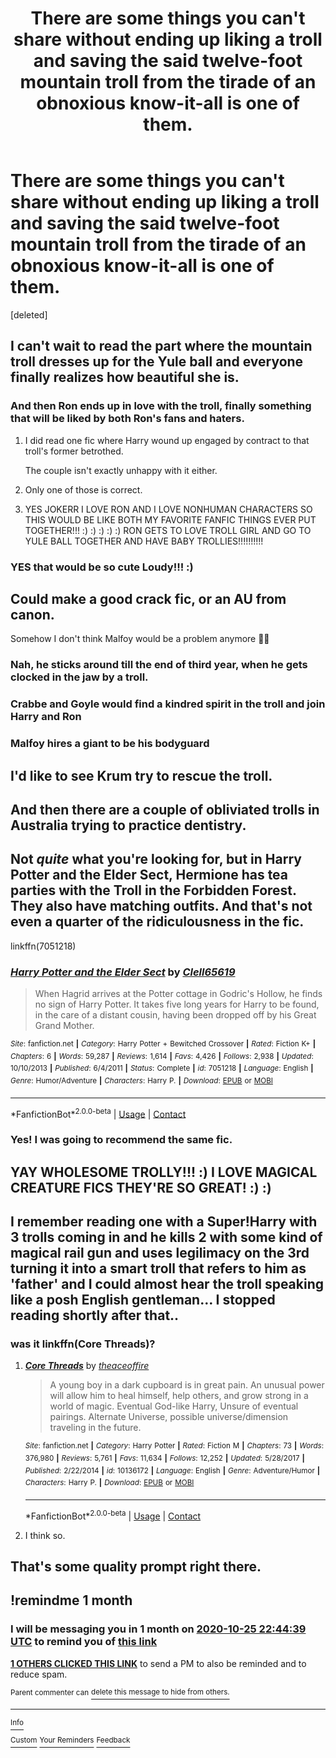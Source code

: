 #+TITLE: There are some things you can't share without ending up liking a troll and saving the said twelve-foot mountain troll from the tirade of an obnoxious know-it-all is one of them.

* There are some things you can't share without ending up liking a troll and saving the said twelve-foot mountain troll from the tirade of an obnoxious know-it-all is one of them.
:PROPERTIES:
:Score: 142
:DateUnix: 1601057658.0
:DateShort: 2020-Sep-25
:FlairText: Prompt
:END:
[deleted]


** I can't wait to read the part where the mountain troll dresses up for the Yule ball and everyone finally realizes how beautiful she is.
:PROPERTIES:
:Author: MTheLoud
:Score: 119
:DateUnix: 1601062703.0
:DateShort: 2020-Sep-25
:END:

*** And then Ron ends up in love with the troll, finally something that will be liked by both Ron's fans and haters.
:PROPERTIES:
:Author: JOKERRule
:Score: 83
:DateUnix: 1601064218.0
:DateShort: 2020-Sep-25
:END:

**** I did read one fic where Harry wound up engaged by contract to that troll's former betrothed.

The couple isn't exactly unhappy with it either.
:PROPERTIES:
:Author: horrorshowjack
:Score: 34
:DateUnix: 1601072200.0
:DateShort: 2020-Sep-26
:END:


**** Only one of those is correct.
:PROPERTIES:
:Author: YOB1997
:Score: 33
:DateUnix: 1601064640.0
:DateShort: 2020-Sep-25
:END:


**** YES JOKERR I LOVE RON AND I LOVE NONHUMAN CHARACTERS SO THIS WOULD BE LIKE BOTH MY FAVORITE FANFIC THINGS EVER PUT TOGETHER!!! :) :) :) :) :) RON GETS TO LOVE TROLL GIRL AND GO TO YULE BALL TOGETHER AND HAVE BABY TROLLIES!!!!!!!!!!
:PROPERTIES:
:Score: 9
:DateUnix: 1601068435.0
:DateShort: 2020-Sep-26
:END:


*** YES that would be so cute Loudy!!! :)
:PROPERTIES:
:Score: 8
:DateUnix: 1601067978.0
:DateShort: 2020-Sep-26
:END:


** Could make a good crack fic, or an AU from canon.

Somehow I don't think Malfoy would be a problem anymore 🤔😏
:PROPERTIES:
:Author: YOB1997
:Score: 66
:DateUnix: 1601061992.0
:DateShort: 2020-Sep-25
:END:

*** Nah, he sticks around till the end of third year, when he gets clocked in the jaw by a troll.
:PROPERTIES:
:Author: TrailingOffMidSente
:Score: 52
:DateUnix: 1601064439.0
:DateShort: 2020-Sep-25
:END:


*** Crabbe and Goyle would find a kindred spirit in the troll and join Harry and Ron
:PROPERTIES:
:Author: largeEoodenBadger
:Score: 18
:DateUnix: 1601088610.0
:DateShort: 2020-Sep-26
:END:


*** Malfoy hires a giant to be his bodyguard
:PROPERTIES:
:Author: Tsorovar
:Score: 2
:DateUnix: 1601183554.0
:DateShort: 2020-Sep-27
:END:


** I'd like to see Krum try to rescue the troll.
:PROPERTIES:
:Author: Nepperoni289
:Score: 27
:DateUnix: 1601068060.0
:DateShort: 2020-Sep-26
:END:


** And then there are a couple of obliviated trolls in Australia trying to practice dentistry.
:PROPERTIES:
:Author: MTheLoud
:Score: 20
:DateUnix: 1601081190.0
:DateShort: 2020-Sep-26
:END:


** Not /quite/ what you're looking for, but in Harry Potter and the Elder Sect, Hermione has tea parties with the Troll in the Forbidden Forest. They also have matching outfits. And that's not even a quarter of the ridiculousness in the fic.

linkffn(7051218)
:PROPERTIES:
:Author: hrmdurr
:Score: 18
:DateUnix: 1601071487.0
:DateShort: 2020-Sep-26
:END:

*** [[https://www.fanfiction.net/s/7051218/1/][*/Harry Potter and the Elder Sect/*]] by [[https://www.fanfiction.net/u/1298529/Clell65619][/Clell65619/]]

#+begin_quote
  When Hagrid arrives at the Potter cottage in Godric's Hollow, he finds no sign of Harry Potter. It takes five long years for Harry to be found, in the care of a distant cousin, having been dropped off by his Great Grand Mother.
#+end_quote

^{/Site/:} ^{fanfiction.net} ^{*|*} ^{/Category/:} ^{Harry} ^{Potter} ^{+} ^{Bewitched} ^{Crossover} ^{*|*} ^{/Rated/:} ^{Fiction} ^{K+} ^{*|*} ^{/Chapters/:} ^{6} ^{*|*} ^{/Words/:} ^{59,287} ^{*|*} ^{/Reviews/:} ^{1,614} ^{*|*} ^{/Favs/:} ^{4,426} ^{*|*} ^{/Follows/:} ^{2,938} ^{*|*} ^{/Updated/:} ^{10/10/2013} ^{*|*} ^{/Published/:} ^{6/4/2011} ^{*|*} ^{/Status/:} ^{Complete} ^{*|*} ^{/id/:} ^{7051218} ^{*|*} ^{/Language/:} ^{English} ^{*|*} ^{/Genre/:} ^{Humor/Adventure} ^{*|*} ^{/Characters/:} ^{Harry} ^{P.} ^{*|*} ^{/Download/:} ^{[[http://www.ff2ebook.com/old/ffn-bot/index.php?id=7051218&source=ff&filetype=epub][EPUB]]} ^{or} ^{[[http://www.ff2ebook.com/old/ffn-bot/index.php?id=7051218&source=ff&filetype=mobi][MOBI]]}

--------------

*FanfictionBot*^{2.0.0-beta} | [[https://github.com/FanfictionBot/reddit-ffn-bot/wiki/Usage][Usage]] | [[https://www.reddit.com/message/compose?to=tusing][Contact]]
:PROPERTIES:
:Author: FanfictionBot
:Score: 8
:DateUnix: 1601071506.0
:DateShort: 2020-Sep-26
:END:


*** Yes! I was going to recommend the same fic.
:PROPERTIES:
:Author: nolacola
:Score: 1
:DateUnix: 1601121436.0
:DateShort: 2020-Sep-26
:END:


** YAY WHOLESOME TROLLY!!! :) I LOVE MAGICAL CREATURE FICS THEY'RE SO GREAT! :) :)
:PROPERTIES:
:Score: 14
:DateUnix: 1601067948.0
:DateShort: 2020-Sep-26
:END:


** I remember reading one with a Super!Harry with 3 trolls coming in and he kills 2 with some kind of magical rail gun and uses legilimacy on the 3rd turning it into a smart troll that refers to him as 'father' and I could almost hear the troll speaking like a posh English gentleman... I stopped reading shortly after that..
:PROPERTIES:
:Author: berkeleyjake
:Score: 6
:DateUnix: 1601074539.0
:DateShort: 2020-Sep-26
:END:

*** was it linkffn(Core Threads)?
:PROPERTIES:
:Author: TheNightSiren
:Score: 4
:DateUnix: 1601077756.0
:DateShort: 2020-Sep-26
:END:

**** [[https://www.fanfiction.net/s/10136172/1/][*/Core Threads/*]] by [[https://www.fanfiction.net/u/4665282/theaceoffire][/theaceoffire/]]

#+begin_quote
  A young boy in a dark cupboard is in great pain. An unusual power will allow him to heal himself, help others, and grow strong in a world of magic. Eventual God-like Harry, Unsure of eventual pairings. Alternate Universe, possible universe/dimension traveling in the future.
#+end_quote

^{/Site/:} ^{fanfiction.net} ^{*|*} ^{/Category/:} ^{Harry} ^{Potter} ^{*|*} ^{/Rated/:} ^{Fiction} ^{M} ^{*|*} ^{/Chapters/:} ^{73} ^{*|*} ^{/Words/:} ^{376,980} ^{*|*} ^{/Reviews/:} ^{5,761} ^{*|*} ^{/Favs/:} ^{11,634} ^{*|*} ^{/Follows/:} ^{12,252} ^{*|*} ^{/Updated/:} ^{5/28/2017} ^{*|*} ^{/Published/:} ^{2/22/2014} ^{*|*} ^{/id/:} ^{10136172} ^{*|*} ^{/Language/:} ^{English} ^{*|*} ^{/Genre/:} ^{Adventure/Humor} ^{*|*} ^{/Characters/:} ^{Harry} ^{P.} ^{*|*} ^{/Download/:} ^{[[http://www.ff2ebook.com/old/ffn-bot/index.php?id=10136172&source=ff&filetype=epub][EPUB]]} ^{or} ^{[[http://www.ff2ebook.com/old/ffn-bot/index.php?id=10136172&source=ff&filetype=mobi][MOBI]]}

--------------

*FanfictionBot*^{2.0.0-beta} | [[https://github.com/FanfictionBot/reddit-ffn-bot/wiki/Usage][Usage]] | [[https://www.reddit.com/message/compose?to=tusing][Contact]]
:PROPERTIES:
:Author: FanfictionBot
:Score: 1
:DateUnix: 1601077782.0
:DateShort: 2020-Sep-26
:END:


**** I think so.
:PROPERTIES:
:Author: berkeleyjake
:Score: 1
:DateUnix: 1601078236.0
:DateShort: 2020-Sep-26
:END:


** That's some quality prompt right there.
:PROPERTIES:
:Author: AntheiaKalliste
:Score: 2
:DateUnix: 1601090851.0
:DateShort: 2020-Sep-26
:END:


** !remindme 1 month
:PROPERTIES:
:Author: SmartassFTMSub
:Score: 1
:DateUnix: 1601073879.0
:DateShort: 2020-Sep-26
:END:

*** I will be messaging you in 1 month on [[http://www.wolframalpha.com/input/?i=2020-10-25%2022:44:39%20UTC%20To%20Local%20Time][*2020-10-25 22:44:39 UTC*]] to remind you of [[https://np.reddit.com/r/HPfanfiction/comments/izopkl/there_are_some_things_you_cant_share_without/g6kxvkw/?context=3][*this link*]]

[[https://np.reddit.com/message/compose/?to=RemindMeBot&subject=Reminder&message=%5Bhttps%3A%2F%2Fwww.reddit.com%2Fr%2FHPfanfiction%2Fcomments%2Fizopkl%2Fthere_are_some_things_you_cant_share_without%2Fg6kxvkw%2F%5D%0A%0ARemindMe%21%202020-10-25%2022%3A44%3A39%20UTC][*1 OTHERS CLICKED THIS LINK*]] to send a PM to also be reminded and to reduce spam.

^{Parent commenter can} [[https://np.reddit.com/message/compose/?to=RemindMeBot&subject=Delete%20Comment&message=Delete%21%20izopkl][^{delete this message to hide from others.}]]

--------------

[[https://np.reddit.com/r/RemindMeBot/comments/e1bko7/remindmebot_info_v21/][^{Info}]]

[[https://np.reddit.com/message/compose/?to=RemindMeBot&subject=Reminder&message=%5BLink%20or%20message%20inside%20square%20brackets%5D%0A%0ARemindMe%21%20Time%20period%20here][^{Custom}]]
[[https://np.reddit.com/message/compose/?to=RemindMeBot&subject=List%20Of%20Reminders&message=MyReminders%21][^{Your Reminders}]]
[[https://np.reddit.com/message/compose/?to=Watchful1&subject=RemindMeBot%20Feedback][^{Feedback}]]
:PROPERTIES:
:Author: RemindMeBot
:Score: 1
:DateUnix: 1601075717.0
:DateShort: 2020-Sep-26
:END:
